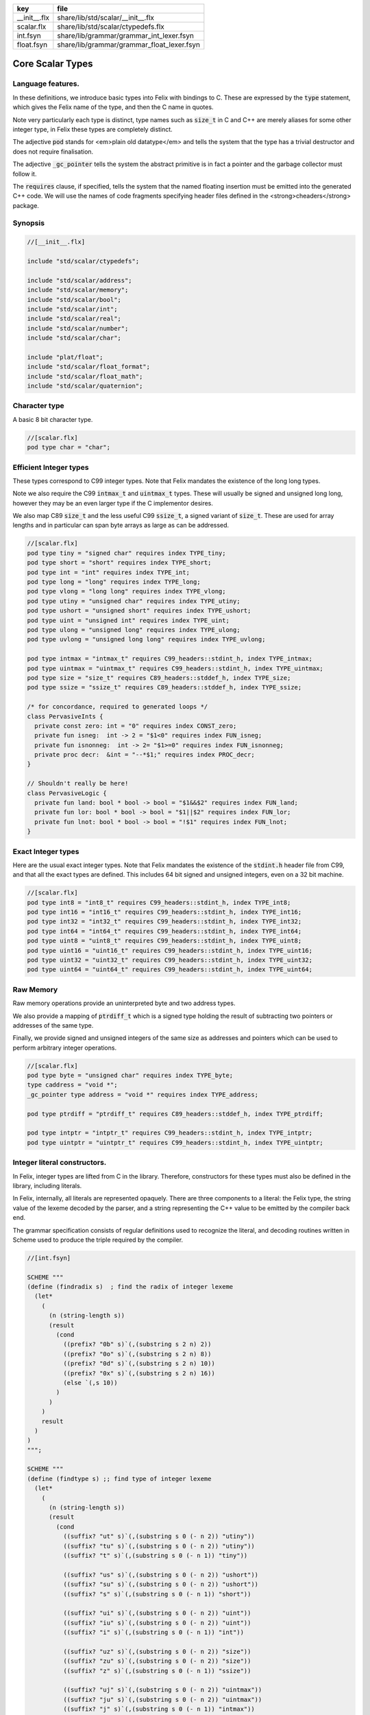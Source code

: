 ============ ==========================================
key          file                                       
============ ==========================================
__init__.flx share/lib/std/scalar/__init__.flx          
scalar.flx   share/lib/std/scalar/ctypedefs.flx         
int.fsyn     share/lib/grammar/grammar_int_lexer.fsyn   
float.fsyn   share/lib/grammar/grammar_float_lexer.fsyn 
============ ==========================================

=================
Core Scalar Types
=================



Language features.
==================

In these definitions, we introduce basic types into Felix with
bindings to C. These are expressed by the  :code:`type` statement,
which gives the Felix name of the type, and then the C 
name in quotes.

Note very particularly each type is distinct, type names
such as  :code:`size_t` in C and C++ are merely aliases for
some other integer type, in Felix these types are 
completely distinct.

The adjective  :code:`pod` stands for <em>plain old datatype</em>
and tells the system that the type has a trivial destructor
and does not require finalisation.

The adjective  :code:`_gc_pointer` tells the system the abstract
primitive is in fact a pointer and the garbage collector
must follow it.

The  :code:`requires` clause, if specified, tells the system
that the named floating insertion must be emitted into
the generated C++ code.  We will use the names of code
fragments specifying header files defined
in the <strong>cheaders</strong> package.


Synopsis
========


.. code-block:: felix

  //[__init__.flx]
  
  include "std/scalar/ctypedefs";
  
  include "std/scalar/address";
  include "std/scalar/memory";
  include "std/scalar/bool";
  include "std/scalar/int";
  include "std/scalar/real";
  include "std/scalar/number";
  include "std/scalar/char";
  
  include "plat/float";
  include "std/scalar/float_format";
  include "std/scalar/float_math";
  include "std/scalar/quaternion";
  
  

Character type
==============

A basic 8 bit character type.

.. code-block:: felix

  //[scalar.flx]
  pod type char = "char";
  

Efficient Integer types
=======================

These types correspond to C99 integer types.
Note that Felix mandates the existence of the long long types.

Note we also require the C99  :code:`intmax_t` and  :code:`uintmax_t`
types. These will usually be signed and unsigned
long long, however they may be an even larger type if the
C implementor desires.

We also map C89  :code:`size_t` and the less useful C99  :code:`ssize_t`,
a signed variant of  :code:`size_t`. These are used for array
lengths and in particular can span byte arrays as large
as can be addressed.


.. code-block:: felix

  //[scalar.flx]
  pod type tiny = "signed char" requires index TYPE_tiny;
  pod type short = "short" requires index TYPE_short;
  pod type int = "int" requires index TYPE_int;
  pod type long = "long" requires index TYPE_long;
  pod type vlong = "long long" requires index TYPE_vlong;
  pod type utiny = "unsigned char" requires index TYPE_utiny;
  pod type ushort = "unsigned short" requires index TYPE_ushort;
  pod type uint = "unsigned int" requires index TYPE_uint;
  pod type ulong = "unsigned long" requires index TYPE_ulong;
  pod type uvlong = "unsigned long long" requires index TYPE_uvlong;
  
  pod type intmax = "intmax_t" requires C99_headers::stdint_h, index TYPE_intmax;
  pod type uintmax = "uintmax_t" requires C99_headers::stdint_h, index TYPE_uintmax;
  pod type size = "size_t" requires C89_headers::stddef_h, index TYPE_size;
  pod type ssize = "ssize_t" requires C89_headers::stddef_h, index TYPE_ssize;
  
  /* for concordance, required to generated loops */
  class PervasiveInts {
    private const zero: int = "0" requires index CONST_zero;
    private fun isneg:  int -> 2 = "$1<0" requires index FUN_isneg;
    private fun isnonneg:  int -> 2= "$1>=0" requires index FUN_isnonneg;
    private proc decr:  &int = "--*$1;" requires index PROC_decr;
  }
  
  // Shouldn't really be here!
  class PervasiveLogic {
    private fun land: bool * bool -> bool = "$1&&$2" requires index FUN_land;
    private fun lor: bool * bool -> bool = "$1||$2" requires index FUN_lor;
    private fun lnot: bool * bool -> bool = "!$1" requires index FUN_lnot;
  }
  

Exact Integer types
===================

Here are the usual exact integer types.
Note that Felix mandates the existence of the  :code:`stdint.h`
header file from C99, and that all the exact types are
defined. This includes 64 bit signed and unsigned integers,
even on a 32 bit machine.


.. code-block:: felix

  //[scalar.flx]
  pod type int8 = "int8_t" requires C99_headers::stdint_h, index TYPE_int8;
  pod type int16 = "int16_t" requires C99_headers::stdint_h, index TYPE_int16;
  pod type int32 = "int32_t" requires C99_headers::stdint_h, index TYPE_int32;
  pod type int64 = "int64_t" requires C99_headers::stdint_h, index TYPE_int64;
  pod type uint8 = "uint8_t" requires C99_headers::stdint_h, index TYPE_uint8;
  pod type uint16 = "uint16_t" requires C99_headers::stdint_h, index TYPE_uint16;
  pod type uint32 = "uint32_t" requires C99_headers::stdint_h, index TYPE_uint32;
  pod type uint64 = "uint64_t" requires C99_headers::stdint_h, index TYPE_uint64;
  

Raw Memory
==========

Raw memory operations provide an uninterpreted byte and
two address types.
 
We also provide a mapping of  :code:`ptrdiff_t` which is a signed
type holding the result of subtracting two pointers or
addresses of the same type.

Finally, we provide signed and unsigned integers of the same
size as addresses and pointers which can be used to perform
arbitrary integer operations.


.. code-block:: felix

  //[scalar.flx]
  pod type byte = "unsigned char" requires index TYPE_byte;
  type caddress = "void *";
  _gc_pointer type address = "void *" requires index TYPE_address;
  
  pod type ptrdiff = "ptrdiff_t" requires C89_headers::stddef_h, index TYPE_ptrdiff;
  
  pod type intptr = "intptr_t" requires C99_headers::stdint_h, index TYPE_intptr;
  pod type uintptr = "uintptr_t" requires C99_headers::stdint_h, index TYPE_uintptr;


Integer literal constructors.
=============================

In Felix, integer types are lifted from C in the library.
Therefore, constructors for these types must also 
be defined in the library, including literals.

In Felix, internally, all literals are represented opaquely.
There are three components to a literal: the Felix type,
the string value of the lexeme decoded by the parser,
and a string representing the C++ value to be emitted
by the compiler back end.

The grammar specification consists of regular definitions
used to recognize the literal, and decoding routines
written in Scheme used to produce the triple required
by the compiler.



.. code-block:: felix

  //[int.fsyn]
  
  SCHEME """
  (define (findradix s)  ; find the radix of integer lexeme
    (let* 
      (
        (n (string-length s))
        (result 
          (cond 
            ((prefix? "0b" s)`(,(substring s 2 n) 2)) 
            ((prefix? "0o" s)`(,(substring s 2 n) 8)) 
            ((prefix? "0d" s)`(,(substring s 2 n) 10)) 
            ((prefix? "0x" s)`(,(substring s 2 n) 16)) 
            (else `(,s 10))
          )
        )
      )
      result
    )
  )
  """;
  
  SCHEME """
  (define (findtype s) ;; find type of integer lexeme
    (let*
      (
        (n (string-length s))
        (result
          (cond
            ((suffix? "ut" s)`(,(substring s 0 (- n 2)) "utiny"))
            ((suffix? "tu" s)`(,(substring s 0 (- n 2)) "utiny"))
            ((suffix? "t" s)`(,(substring s 0 (- n 1)) "tiny"))
  
            ((suffix? "us" s)`(,(substring s 0 (- n 2)) "ushort"))
            ((suffix? "su" s)`(,(substring s 0 (- n 2)) "ushort"))
            ((suffix? "s" s)`(,(substring s 0 (- n 1)) "short"))
  
            ((suffix? "ui" s)`(,(substring s 0 (- n 2)) "uint"))
            ((suffix? "iu" s)`(,(substring s 0 (- n 2)) "uint"))
            ((suffix? "i" s)`(,(substring s 0 (- n 1)) "int"))
  
            ((suffix? "uz" s)`(,(substring s 0 (- n 2)) "size"))
            ((suffix? "zu" s)`(,(substring s 0 (- n 2)) "size"))
            ((suffix? "z" s)`(,(substring s 0 (- n 1)) "ssize"))
  
            ((suffix? "uj" s)`(,(substring s 0 (- n 2)) "uintmax"))
            ((suffix? "ju" s)`(,(substring s 0 (- n 2)) "uintmax"))
            ((suffix? "j" s)`(,(substring s 0 (- n 1)) "intmax"))
  
            ((suffix? "up" s)`(,(substring s 0 (- n 2)) "uintptr"))
            ((suffix? "pu" s)`(,(substring s 0 (- n 2)) "uintptr"))
            ((suffix? "p" s)`(,(substring s 0 (- n 1)) "intptr"))
  
            ((suffix? "ud" s)`(,(substring s 0 (- n 2)) "uptrdiff"))
            ((suffix? "du" s)`(,(substring s 0 (- n 2)) "uptrdiff"))
            ((suffix? "d" s)`(,(substring s 0 (- n 1)) "ptrdiff"))
  
            ;; must come first!
            ((suffix? "uvl" s)`(,(substring s 0 (- n 3)) "uvlong"))
            ((suffix? "vlu" s)`(,(substring s 0 (- n 3)) "uvlong"))
            ((suffix? "ulv" s)`(,(substring s 0 (- n 3)) "uvlong"))
            ((suffix? "lvu" s)`(,(substring s 0 (- n 3)) "uvlong"))
            ((suffix? "llu" s)`(,(substring s 0 (- n 3)) "uvlong"))
            ((suffix? "ull" s)`(,(substring s 0 (- n 3)) "uvlong"))
  
            ((suffix? "uv" s)`(,(substring s 0 (- n 2)) "uvlong"))
            ((suffix? "vu" s)`(,(substring s 0 (- n 2)) "uvlong"))
  
            ((suffix? "lv" s)`(,(substring s 0 (- n 2)) "vlong"))
            ((suffix? "vl" s)`(,(substring s 0 (- n 2)) "vlong"))
            ((suffix? "ll" s)`(,(substring s 0 (- n 2)) "vlong"))
      
            ;; comes next
            ((suffix? "ul" s)`(,(substring s 0 (- n 2)) "ulong"))
            ((suffix? "lu" s)`(,(substring s 0 (- n 2)) "ulong"))
  
            ;; last
            ((suffix? "v" s)`(,(substring s 0 (- n 1)) "vlong"))
            ((suffix? "u" s)`(,(substring s 0 (- n 1)) "uint"))
            ((suffix? "l" s)`(,(substring s 0 (- n 1)) "long"))
  
            ;; exact
            ((suffix? "u8" s)`(,(substring s 0 (- n 2)) "uint8"))
            ((suffix? "u16" s)`(,(substring s 0 (- n 3)) "uint16"))
            ((suffix? "u32" s)`(,(substring s 0 (- n 3)) "uint32"))
            ((suffix? "u64" s)`(,(substring s 0 (- n 3)) "uint64"))
            ((suffix? "i8" s)`(,(substring s 0 (- n 2)) "int8"))
            ((suffix? "i16" s)`(,(substring s 0 (- n 3)) "int16"))
            ((suffix? "i32" s)`(,(substring s 0 (- n 3)) "int32"))
            ((suffix? "i64" s)`(,(substring s 0 (- n 3)) "int64"))
            (else `(,s "int"))
          )
        )
      )
      result
    )
  )
  """;
  
  SCHEME """
  (define (parse-int s) 
    (let*
      (
        (s (tolower-string s))
        (x (findradix s))
        (radix (second x))
        (x (first x))
        (x (findtype x))
        (type (second x))
        (digits (first x))
        (value (string->number digits radix))
      )
      (if (equal? value #f)
         (begin 
           (newline)
           (display "Invalid integer literal ") (display s) 
           (newline)
           (display "Radix ")(display radix)
           (newline)
           (display "Type ")(display type)
           (newline)
           (display "Digits ")(display digits)
           (newline)
           error
         )
         `(,type ,value)
      ) 
    )
  )
  """;
  
  //$ Integer literals.
  //$ 
  //$ Felix integer literals consist of an optional radix specifer,
  //$ a sequence of digits of the radix type, possibly separated
  //$ by an underscore (_) character, and a trailing type specifier.
  //$
  //$ The radix can be:
  //$ 0b, 0B - binary
  //$ 0o, 0O - octal
  //$ 0d, 0D - decimal
  //$ 0x, 0X - hex
  //$
  //$ The default is decimal.
  //$ NOTE: unlike C a leading 0 in does NOT denote octal.
  //$
  //$ Underscores are allowed between digits or the radix
  //$ and the first digit, or between the digits and type specifier.
  //$
  //$ The adaptable signed type specifiers are:
  //$ 
  //$ t        -- tiny   (char as int)
  //$ s        -- short
  //$ i        -- int
  //$ l        -- long 
  //$ v,ll     -- vlong (long long in C)
  //$ z        -- ssize (ssize_t in C, a signed variant of size_t)
  //$ j        -- intmax
  //$ p        -- intptr
  //$ d        -- ptrdiff
  //$
  //$ These may be upper of lower case. 
  //$ A "u" or "U" before or after such specifier indicates
  //$ the correspondin unsigned type.
  //$
  //$ The follingw exact type specifiers can be given:
  //$
  //$      "i8" | "i16" | "i32" | "i64"
  //$    | "u8" | "u16" | "u32" | "u64"
  //$    | "I8" | "I16" | "I32" | "I64"
  //$    | "U8" | "U16" | "U32" | "U64";
  //$
  //$ The default type is "int".
  //$
  
  syntax felix_int_lexer {
    /* integers */
    regdef bin_lit  = '0' ('b' | 'B') (dsep ? bindigit) +;
    regdef oct_lit  = '0' ('o' | 'O') (dsep ? octdigit) +;
    regdef dec_lit  = '0' ('d' | 'D') (dsep ? digit) +;
    regdef dflt_dec_lit  =  digit (dsep ? digit) *;
    regdef hex_lit  = '0' ('x' | 'X') (dsep ? hexdigit)  +;
    regdef int_prefix = bin_lit | oct_lit | dec_lit | dflt_dec_lit | hex_lit;
  
    regdef fastint_type_suffix = 
      't'|'T'|'s'|'S'|'i'|'I'|'l'|'L'|'v'|'V'|"ll"|"LL"|"z"|"Z"|"j"|"J"|"p"|"P"|"d"|"D";
    regdef exactint_type_suffix =
        "i8" | "i16" | "i32" | "i64"
      | "u8" | "u16" | "u32" | "u64"
      | "I8" | "I16" | "I32" | "I64"
      | "U8" | "U16" | "U32" | "U64";
  
    regdef signind = 'u' | 'U';
  
    regdef int_type_suffix =
        '_'? exactint_type_suffix
      | ('_'? fastint_type_suffix)? ('_'? signind)?
      | ('_'? signind)? ('_'? fastint_type_suffix)?;
  
    regdef int_lit = int_prefix int_type_suffix;
  
    // Untyped integer literals.
    literal int_prefix =># """
    (let* 
      (
        (val (stripus _1))
        (x (parse-int val))
        (type (first x))
        (value (second x))
      )
      value
    )
    """; 
    sinteger := int_prefix =># "_1";
  
    // Typed integer literal.
    literal int_lit =># """
    (let* 
      (
        (val (stripus _1))
        (x (parse-int val))
        (type (first x))
        (value (second x))
        (fvalue (number->string value))
        (cvalue fvalue)       ;; FIXME!!
      )
      `(,type ,fvalue ,cvalue)
    )
    """; 
    sliteral := int_lit =># "`(ast_literal ,_sr ,@_1)";
  
    // Typed signed integer constant.
    sintegral := int_lit =># "_1";
    sintegral := "-" int_lit =># """
    (let* 
      (
        (type (first _2))
        (val (second _2))
        (val (* -1 val))
      )
      `(,type ,val)
    )
    """;
  
    strint := sintegral =># "(second _1)";
  }
  
  

Floating types
==============

Note that Felix requires the long double type from C99.
Also note that the complex types are taken from C++ and
not C!

.. code-block:: felix

  //[scalar.flx]
  pod type float = "float" requires index TYPE_float;
  pod type double = "double" requires index TYPE_double;
  pod type ldouble = "long double" requires index TYPE_ldouble;
  pod type fcomplex = "::std::complex<float>" requires Cxx_headers::complex, index TYPE_fcomplex;
  pod type dcomplex = "::std::complex<double>" requires Cxx_headers::complex, index TYPE_dcomplex;
  pod type lcomplex = "::std::complex<long double>" requires Cxx_headers::complex, index TYPE_lcomplex;
  
  

Float literal constructors
==========================


.. code-block:: felix

  //[float.fsyn]
   
  //$ Floating point literals.
  //$
  //$ Follows ISO C89, except that we allow underscores;
  //$ AND we require both leading and trailing digits so that
  //$ x.0 works for tuple projections and 0.f is a function
  //$ application
  syntax felix_float_lexer {
    regdef decimal_string = digit (dsep ? digit) *;
    regdef hexadecimal_string = hexdigit (dsep ? hexdigit) *;
  
    regdef decimal_fractional_constant =
      decimal_string '.' decimal_string;
  
    regdef hexadecimal_fractional_constant =
      ("0x" |"0X")
      hexadecimal_string '.' hexadecimal_string;
  
    regdef decimal_exponent = ('E'|'e') ('+'|'-')? decimal_string;
    regdef binary_exponent = ('P'|'p') ('+'|'-')? decimal_string;
  
    regdef floating_suffix = 'L' | 'l' | 'F' | 'f' | 'D' | 'd';
    regdef floating_literal =
      (
        decimal_fractional_constant decimal_exponent ? |
        hexadecimal_fractional_constant binary_exponent ?
      )
      floating_suffix ?;
  
   // Floating constant.
    regdef sfloat = floating_literal;
    literal sfloat =># """
    (let* 
       (
         (val (stripus _1))
         (val (tolower-string val))
         (n (string-length val))
         (n-1 (- n 1))
         (ch (substring val n-1 n))
         (rest (substring val 0 n-1))
         (result 
           (if (equal? ch "l") `("ldouble" ,val ,val)
             (if (equal? ch "f") `("float" ,val ,val) `("double" ,val ,val))
           )
         )
       )
       result 
     ) 
     """; 
  
    strfloat := sfloat =># "(second _1)";
  
    // Floating literal.
    sliteral := sfloat =># "`(ast_literal ,_sr ,@_1)";
  
  }
  

Groupings of the types.
=======================

We can define sets of types so they may be used in
in function bindings to avoid a lot of repetition.

The  :code:`typesetof` operator takes a comma separated list
of parenthesised type names, and represents a finite
set of types.

The :math:`\cup`  operator, spelled  :code:`\cup`, can be used to find the setwise
union of two typesets.



.. code-block:: felix

  //[scalar.flx]
  //$ Types associated with raw address calculations.
  typedef addressing = typesetof (
    byte,
    address,
    caddress
  );
  
  //$ Character types.
  typedef chars = typesetof (char);
  

Integers
--------


.. code-block:: felix

  //[scalar.flx]
  //$ "natural" sized signed integer types.
  //$ These correspond to C/C++ core types.
  typedef fast_sints = typesetof (tiny, short, int, long, vlong);
  
  //$ Exact sized signed integer types.
  //$ In C these are typedefs.
  //$ In Felix they're distinct types.
  typedef exact_sints = typesetof(int8,int16,int32,int64);
  
  //$ "natural" sized unsigned integer types.
  //$ These correspond to C/C++ core types.
  typedef fast_uints = typesetof (utiny, ushort, uint, ulong,uvlong);
  
  //$ Exact sized unsigned integer types.
  //$ In C these are typedefs.
  //$ In Felix they're distinct types.
  typedef exact_uints = typesetof (uint8,uint16,uint32,uint64);
  
  //$ Weirdo signed integers types corresponding to
  //$ typedefs in C.
  typedef weird_sints = typesetof (ptrdiff, ssize, intmax, intptr);
  
  //$ Weirdo unsigned integers types corresponding to
  //$ typedefs in C.
  typedef weird_uints = typesetof (size, uintmax, uintptr);
  
  //$ All the signed integers.
  typedef sints = fast_sints \cup exact_sints \cup weird_sints;
  
  //$ All the usigned integers.
  typedef uints = fast_uints \cup exact_uints \cup weird_uints;
  
  //$ All the fast integers.
  typedef fast_ints = fast_sints \cup fast_uints;
  
  //$ All the exact integers.
  typedef exact_ints = exact_sints \cup exact_uints;
  
  //$ All the integers.
  typedef ints = sints \cup uints;
  

Floats
------


.. code-block:: felix

  //[scalar.flx]
  //$ All the core floating point types.
  typedef floats = typesetof (float, double, ldouble);
  
  //$ All the core approximations to real types.
  typedef reals = ints \cup floats;
  
  //$ All the core approximations to complex types.
  typedef complexes = typesetof (fcomplex,dcomplex,lcomplex);
  
  //$ All the core approximations to numbers.
  typedef numbers = reals \cup complexes;


All Scalars.
------------


.. code-block:: felix

  //[scalar.flx]
  //$ All the basic scalar types.
  typedef basic_types = bool \cup numbers \cup chars \cup addressing;
  
  // we define this now, we will open it later...
  instance [t in basic_types] Eq[t] {
    fun == : t * t -> bool = "$1==$2";
  }
  
  // we open this now even though we haven't developed
  // the instances yet....
  open[T in basic_types] Show[T];
  

